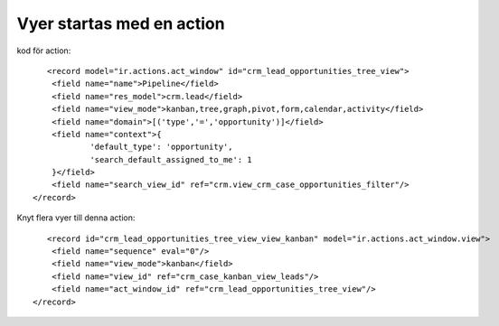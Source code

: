 =============================
Vyer startas med en action
=============================



.. image:: Markering_845.png



kod för action::

           <record model="ir.actions.act_window" id="crm_lead_opportunities_tree_view">
            <field name="name">Pipeline</field>
            <field name="res_model">crm.lead</field>
            <field name="view_mode">kanban,tree,graph,pivot,form,calendar,activity</field>
            <field name="domain">[('type','=','opportunity')]</field>
            <field name="context">{
                    'default_type': 'opportunity',
                    'search_default_assigned_to_me': 1
            }</field>
            <field name="search_view_id" ref="crm.view_crm_case_opportunities_filter"/>
        </record>
        
Knyt flera vyer till denna action::
      
           <record id="crm_lead_opportunities_tree_view_view_kanban" model="ir.actions.act_window.view">
            <field name="sequence" eval="0"/>
            <field name="view_mode">kanban</field>
            <field name="view_id" ref="crm_case_kanban_view_leads"/>
            <field name="act_window_id" ref="crm_lead_opportunities_tree_view"/>
        </record>
  
